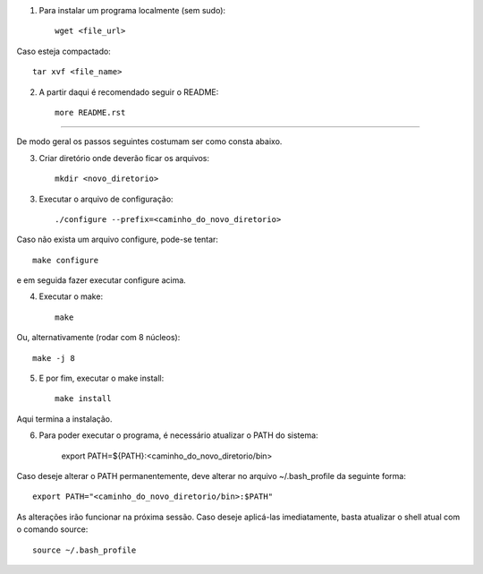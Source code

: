 1) Para instalar um programa localmente (sem sudo)::

	wget <file_url>

Caso esteja compactado::

	tar xvf <file_name>
	
2) A partir daqui é recomendado seguir o README::

	more README.rst
	
---------------------------------------------------
	
De modo geral os passos seguintes costumam ser como consta abaixo.

3) Criar diretório onde deverão ficar os arquivos::

	mkdir <novo_diretorio>
	
3) Executar o arquivo de configuração::

	./configure --prefix=<caminho_do_novo_diretorio>
	
Caso não exista um arquivo configure, pode-se tentar::

	make configure
	
e em seguida fazer executar configure acima.
	
4) Executar o make::

	make
	
Ou, alternativamente (rodar com 8 núcleos)::

	make -j 8
	
5) E por fim, executar o make install::

	make install
	
Aqui termina a instalação. 

6) Para poder executar o programa, é necessário atualizar o PATH do sistema:

	export PATH=${PATH}:<caminho_do_novo_diretorio/bin>
	
Caso deseje alterar o PATH permanentemente, deve alterar no arquivo ~/.bash_profile da seguinte forma::

	export PATH="<caminho_do_novo_diretorio/bin>:$PATH"
	
As alterações irão funcionar na próxima sessão. Caso deseje aplicá-las imediatamente, basta atualizar o shell atual com o comando source::

	source ~/.bash_profile
